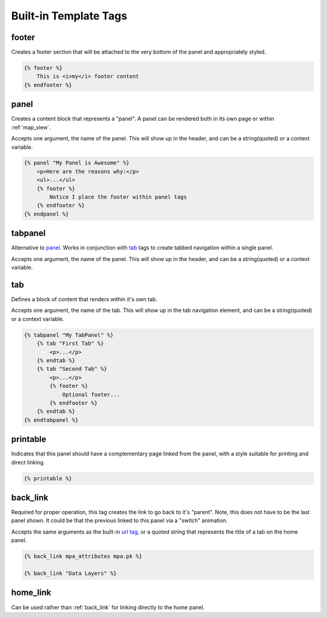 .. _templatetags:

Built-in Template Tags
======================

footer
^^^^^^
Creates a footer section that will be attached to the very bottom of the panel
and appropriately styled.

.. code-block:: django
    
    {% footer %}
        This is <i>my</i> footer content
    {% endfooter %}


panel
^^^^^
Creates a content block that represents a "panel". A panel can be rendered 
both in its own page or within :ref:`map_view`.

Accepts one argument, the name of the panel. This will show up in the 
header, and can be a string(quoted) or a context variable.

.. code-block:: django

    {% panel "My Panel is Awesome" %}
        <p>Here are the reasons why:</p>
        <ul>...</ul>
        {% footer %}
            Notice I place the footer within panel tags
        {% endfooter %}
    {% endpanel %}


tabpanel
^^^^^^^^
Alternative to `panel <#panel>`_. Works in conjunction with `tab <#tab>`_ tags 
to create tabbed navigation within a single panel.

Accepts one argument, the name of the panel. This will show up in the
header, and can be a string(quoted) or a context variable.


tab
^^^
Defines a block of content that renders within it's own tab.

Accepts one argument, the name of the tab. This will show up in the tab
navigation element, and can be a string(quoted) or a context variable.

.. code-block:: django

    {% tabpanel "My TabPanel" %}
        {% tab "First Tab" %}
            <p>...</p>
        {% endtab %}
        {% tab "Second Tab" %}
            <p>...</p>
            {% footer %}
                Optional footer...
            {% endfooter %}
        {% endtab %}
    {% endtabpanel %}


.. _printable:

printable
^^^^^^^^^
Indicates that this panel should have a complementary page linked from the
panel, with a style suitable for printing and direct linking.

.. code-block:: django
    
    {% printable %}


.. _back_link:

back_link
^^^^^^^^^
Required for proper operation, this tag creates the link to go back to it's 
"parent". Note, this does not have to be the last panel shown. It could be
that the previous linked to this panel via a "switch" animation.

Accepts the same arguments as the built-in `url tag <http://docs.djangoproject.com/en/dev/ref/templates/builtins/#url>`_,
or a quoted string that represents the title of a tab on the home panel.

.. code-block:: django

    {% back_link mpa_attributes mpa.pk %}
    
    {% back_link "Data Layers" %}


.. _home_link:

home_link
^^^^^^^^^
Can be used rather than :ref:`back_link` for linking directly to the home 
panel.